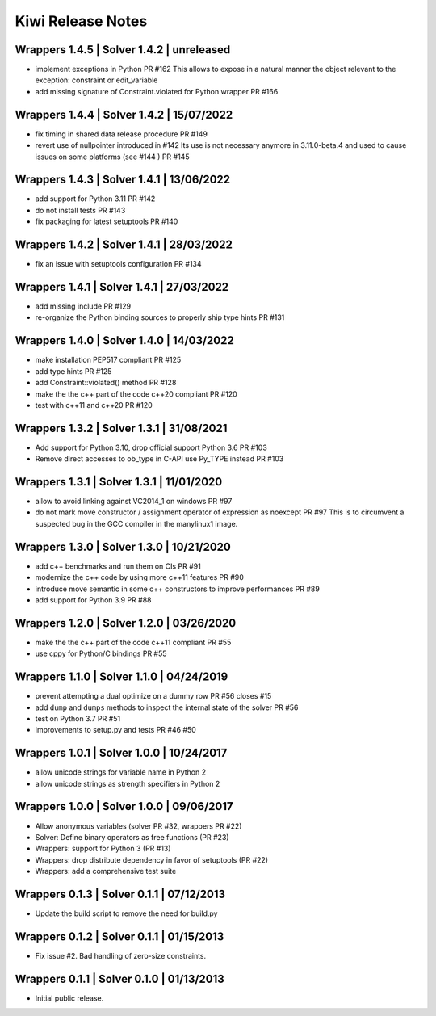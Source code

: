 Kiwi Release Notes
==================

Wrappers 1.4.5 | Solver 1.4.2 | unreleased
------------------------------------------
- implement exceptions in Python PR #162
  This allows to expose in a natural manner the object relevant to the exception:
  constraint or edit_variable
- add missing signature of Constraint.violated for Python wrapper PR #166

Wrappers 1.4.4 | Solver 1.4.2 | 15/07/2022
------------------------------------------
- fix timing in shared data release procedure PR #149
- revert use of nullpointer introduced in #142
  Its use is not necessary anymore in 3.11.0-beta.4 and used to cause issues on
  some platforms (see #144 ) PR #145

Wrappers 1.4.3 | Solver 1.4.1 | 13/06/2022
------------------------------------------
- add support for Python 3.11 PR #142
- do not install tests PR #143
- fix packaging for latest setuptools PR #140

Wrappers 1.4.2 | Solver 1.4.1 | 28/03/2022
------------------------------------------
- fix an issue with setuptools configuration PR #134

Wrappers 1.4.1 | Solver 1.4.1 | 27/03/2022
------------------------------------------
- add missing include PR #129
- re-organize the Python binding sources to properly ship type hints PR #131

Wrappers 1.4.0 | Solver 1.4.0 | 14/03/2022
------------------------------------------
- make installation PEP517 compliant PR #125
- add type hints  PR #125
- add Constraint::violated() method PR #128
- make the the c++ part of the code c++20 compliant PR #120
- test with c++11 and c++20 PR #120

Wrappers 1.3.2 | Solver 1.3.1 | 31/08/2021
------------------------------------------
- Add support for Python 3.10, drop official support Python 3.6 PR #103
- Remove direct accesses to ob_type in C-API use Py_TYPE instead PR #103

Wrappers 1.3.1 | Solver 1.3.1 | 11/01/2020
------------------------------------------
- allow to avoid linking against VC2014_1 on windows PR #97
- do not mark move constructor / assignment operator of expression as noexcept PR #97
  This is to circumvent a suspected bug in the GCC compiler in the manylinux1
  image.

Wrappers 1.3.0 | Solver 1.3.0 | 10/21/2020
------------------------------------------
- add c++ benchmarks and run them on CIs PR #91
- modernize the c++ code by using more c++11 features PR #90
- introduce move semantic in some c++ constructors to improve performances PR #89
- add support for Python 3.9 PR #88

Wrappers 1.2.0 | Solver 1.2.0 | 03/26/2020
------------------------------------------
- make the the c++ part of the code c++11 compliant  PR #55
- use cppy for Python/C bindings  PR #55

Wrappers 1.1.0 | Solver 1.1.0 | 04/24/2019
------------------------------------------
- prevent attempting a dual optimize on a dummy row PR #56 closes #15
- add ``dump`` and ``dumps`` methods to inspect the internal state of the
  solver PR #56
- test on Python 3.7 PR #51
- improvements to setup.py and tests PR #46 #50

Wrappers 1.0.1 | Solver 1.0.0 | 10/24/2017
------------------------------------------
- allow unicode strings for variable name in Python 2
- allow unicode strings as strength specifiers in Python 2

Wrappers 1.0.0 | Solver 1.0.0 | 09/06/2017
------------------------------------------
- Allow anonymous variables (solver PR #32, wrappers PR #22)
- Solver: Define binary operators as free functions (PR #23)
- Wrappers: support for Python 3 (PR #13)
- Wrappers: drop distribute dependency in favor of setuptools (PR #22)
- Wrappers: add a comprehensive test suite

Wrappers 0.1.3 | Solver 0.1.1 | 07/12/2013
------------------------------------------
- Update the build script to remove the need for build.py

Wrappers 0.1.2 | Solver 0.1.1 | 01/15/2013
------------------------------------------
- Fix issue #2. Bad handling of zero-size constraints.

Wrappers 0.1.1 | Solver 0.1.0 | 01/13/2013
------------------------------------------
- Initial public release.
